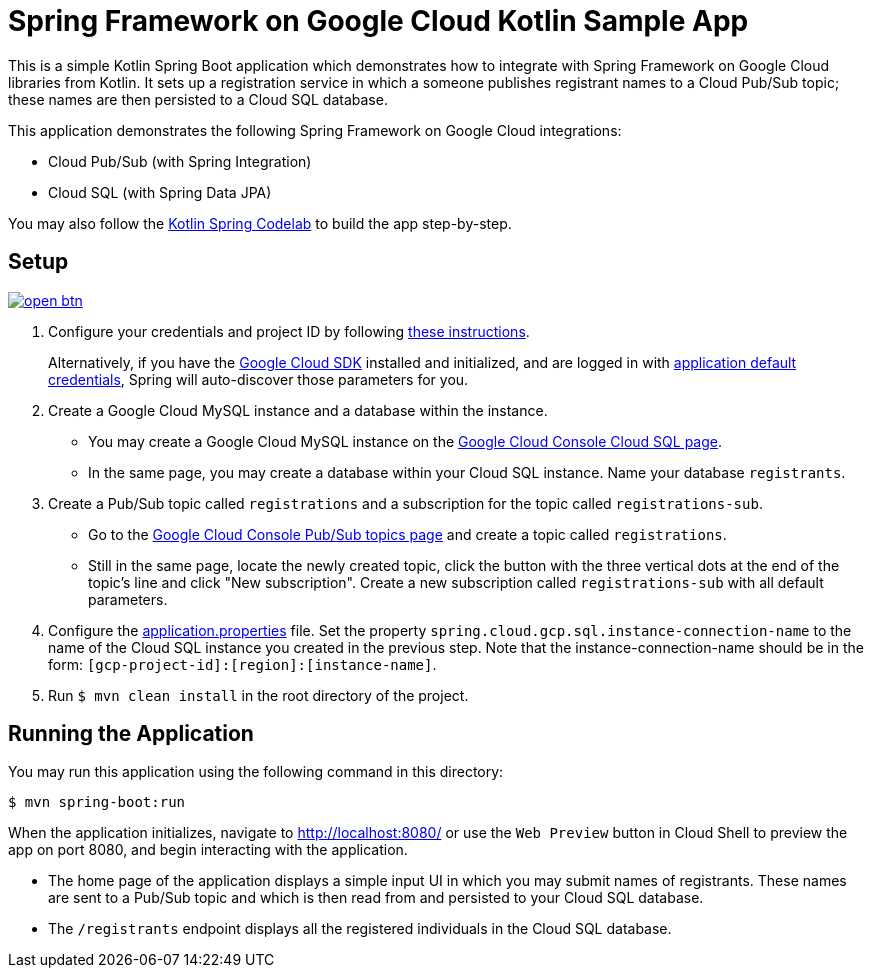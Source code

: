= Spring Framework on Google Cloud Kotlin Sample App

This is a simple Kotlin Spring Boot application which demonstrates how to integrate with Spring Framework on Google Cloud libraries from Kotlin.
It sets up a registration service in which a someone publishes registrant names to a Cloud Pub/Sub topic; these names are then persisted to a Cloud SQL database.

This application demonstrates the following Spring Framework on Google Cloud integrations:

- Cloud Pub/Sub (with Spring Integration)
- Cloud SQL (with Spring Data JPA)

You may also follow the https://codelabs.developers.google.com/codelabs/cloud-spring-cloud-gcp-kotlin[Kotlin Spring Codelab] to build the app step-by-step.

== Setup

image:http://gstatic.com/cloudssh/images/open-btn.svg[link=https://ssh.cloud.google.com/cloudshell/editor?cloudshell_git_repo=https%3A%2F%2Fgithub.com%2FGoogleCloudPlatform%2Fspring-cloud-gcp&cloudshell_open_in_editor=spring-cloud-gcp-samples/spring-cloud-gcp-kotlin-samples/spring-cloud-gcp-kotlin-app-sample/README.adoc]

1. Configure your credentials and project ID by following link:../../docs/src/main/asciidoc/core.adoc#project-id[these instructions].
+
Alternatively, if you have the https://cloud.google.com/sdk/[Google Cloud SDK] installed and initialized, and are logged in with https://developers.google.com/identity/protocols/application-default-credentials[application default credentials], Spring will auto-discover those parameters for you.

2. Create a Google Cloud MySQL instance and a database within the instance.

- You may create a Google Cloud MySQL instance on the https://console.cloud.google.com/sql/instances[Google Cloud Console Cloud SQL page].
- In the same page, you may create a database within your Cloud SQL instance.
Name your database `registrants`.

3. Create a Pub/Sub topic called `registrations` and a subscription for the topic called `registrations-sub`.

- Go to the https://console.cloud.google.com/cloudpubsub/topicList[Google Cloud Console Pub/Sub topics page] and create a topic called `registrations`.

- Still in the same page, locate the newly created topic, click the button with the three vertical dots at the end of the topic's line and click "New subscription".
Create a new subscription called `registrations-sub` with all default parameters.

4. Configure the link:src/main/resources/application.properties[application.properties] file.
Set the property `spring.cloud.gcp.sql.instance-connection-name` to the name of the Cloud SQL instance you created in the previous step.
Note that the instance-connection-name should be in the form: `[gcp-project-id]:[region]:[instance-name]`.

5. Run `$ mvn clean install` in the root directory of the project.

== Running the Application

You may run this application using the following command in this directory:

`$ mvn spring-boot:run`

When the application initializes, navigate to http://localhost:8080/ or use the `Web Preview` button in Cloud Shell
to preview the app on port 8080, and begin interacting with the application.

- The home page of the application displays a simple input UI in which you may submit names of registrants.
These names are sent to a Pub/Sub topic and which is then read from and persisted to your Cloud SQL database.
- The `/registrants` endpoint displays all the registered individuals in the Cloud SQL database.




